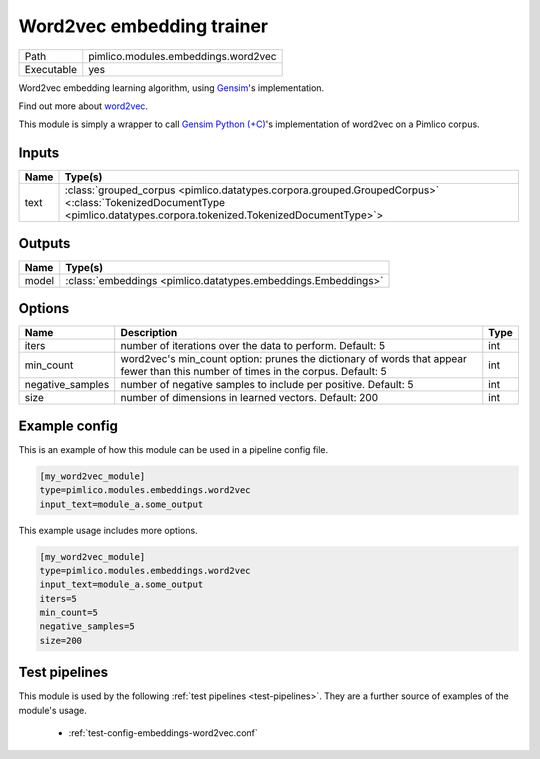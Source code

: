 Word2vec embedding trainer
~~~~~~~~~~~~~~~~~~~~~~~~~~

.. py:module:: pimlico.modules.embeddings.word2vec

+------------+-------------------------------------+
| Path       | pimlico.modules.embeddings.word2vec |
+------------+-------------------------------------+
| Executable | yes                                 |
+------------+-------------------------------------+

Word2vec embedding learning algorithm, using `Gensim <https://radimrehurek.com/gensim/>`_'s implementation.

Find out more about `word2vec <https://code.google.com/archive/p/word2vec/>`_.

This module is simply a wrapper to call `Gensim Python (+C) <https://radimrehurek.com/gensim/models/word2vec.html>`_'s
implementation of word2vec on a Pimlico corpus.


Inputs
======

+------+------------------------------------------------------------------------------------------------------------------------------------------------------------------------+
| Name | Type(s)                                                                                                                                                                |
+======+========================================================================================================================================================================+
| text | :class:`grouped_corpus <pimlico.datatypes.corpora.grouped.GroupedCorpus>` <:class:`TokenizedDocumentType <pimlico.datatypes.corpora.tokenized.TokenizedDocumentType>`> |
+------+------------------------------------------------------------------------------------------------------------------------------------------------------------------------+

Outputs
=======

+-------+---------------------------------------------------------------+
| Name  | Type(s)                                                       |
+=======+===============================================================+
| model | :class:`embeddings <pimlico.datatypes.embeddings.Embeddings>` |
+-------+---------------------------------------------------------------+


Options
=======

+------------------+-----------------------------------------------------------------------------------------------------------------------------------+------+
| Name             | Description                                                                                                                       | Type |
+==================+===================================================================================================================================+======+
| iters            | number of iterations over the data to perform. Default: 5                                                                         | int  |
+------------------+-----------------------------------------------------------------------------------------------------------------------------------+------+
| min_count        | word2vec's min_count option: prunes the dictionary of words that appear fewer than this number of times in the corpus. Default: 5 | int  |
+------------------+-----------------------------------------------------------------------------------------------------------------------------------+------+
| negative_samples | number of negative samples to include per positive. Default: 5                                                                    | int  |
+------------------+-----------------------------------------------------------------------------------------------------------------------------------+------+
| size             | number of dimensions in learned vectors. Default: 200                                                                             | int  |
+------------------+-----------------------------------------------------------------------------------------------------------------------------------+------+

Example config
==============

This is an example of how this module can be used in a pipeline config file.

.. code-block:: ini
   
   [my_word2vec_module]
   type=pimlico.modules.embeddings.word2vec
   input_text=module_a.some_output
   

This example usage includes more options.

.. code-block:: ini
   
   [my_word2vec_module]
   type=pimlico.modules.embeddings.word2vec
   input_text=module_a.some_output
   iters=5
   min_count=5
   negative_samples=5
   size=200

Test pipelines
==============

This module is used by the following :ref:`test pipelines <test-pipelines>`. They are a further source of examples of the module's usage.

 * :ref:`test-config-embeddings-word2vec.conf`